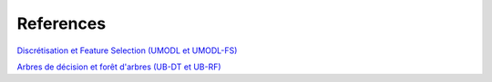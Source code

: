 References
==========

`Discrétisation et Feature Selection (UMODL et UMODL-FS) <https://link.springer.com/chapter/10.1007/978-3-031-26419-1_15/>`_

`Arbres de décision et forêt d'arbres (UB-DT et UB-RF) <https://link.springer.com/chapter/10.1007/978-3-031-33377-4_24>`_
